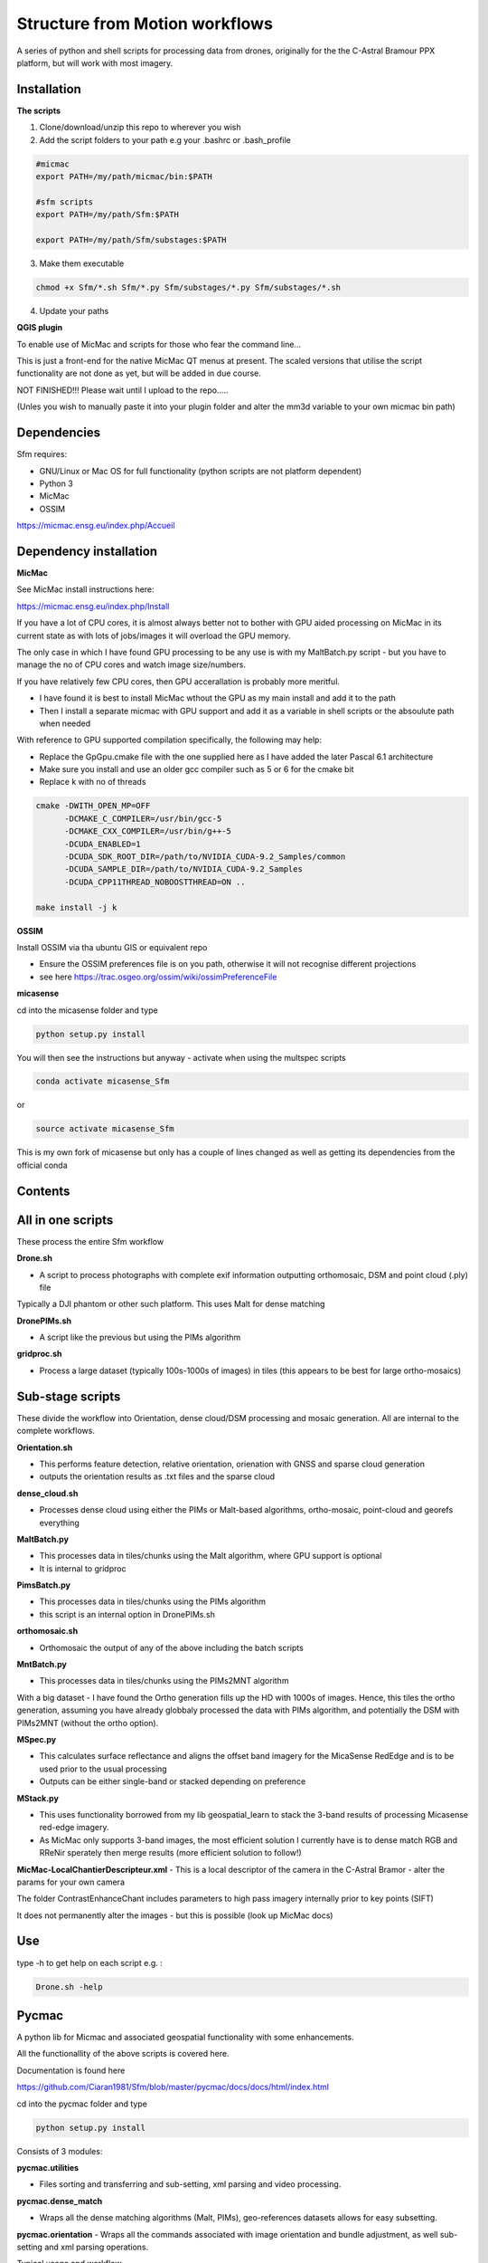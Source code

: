 .. -*- mode: rst -*-

Structure from Motion workflows
============

A series of python and shell scripts for processing data from drones, originally for the the C-Astral Bramour PPX platform, but will work with most imagery.

Installation
~~~~~~~~~~~~~~~~~


**The scripts**

1. Clone/download/unzip this repo to wherever you wish

2. Add the script folders to your path e.g your .bashrc or .bash_profile

.. code-block:: bash
    
    #micmac
    export PATH=/my/path/micmac/bin:$PATH
    
    #sfm scripts
    export PATH=/my/path/Sfm:$PATH
    
    export PATH=/my/path/Sfm/substages:$PATH
    
3. Make them executable

.. code-block:: bash
   
   chmod +x Sfm/*.sh Sfm/*.py Sfm/substages/*.py Sfm/substages/*.sh

4. Update your paths

.. code-block:: bash
    . ~/.bashrc

**QGIS plugin**

To enable use of MicMac and scripts for those who fear the command line...

This is just a front-end for the native MicMac QT menus at present. The scaled versions that utilise the script functionality are not done as yet, but will be added in due course. 

NOT FINISHED!!! Please wait until I upload to the repo.....

(Unles you wish to manually paste it into your plugin folder and alter the mm3d variable to your own micmac bin path)


Dependencies
~~~~~~~~~~~~

Sfm requires:

- GNU/Linux or Mac OS for full functionality (python scripts are not platform dependent)

- Python 3

- MicMac

- OSSIM


https://micmac.ensg.eu/index.php/Accueil

Dependency installation
~~~~~~~~~~~~~~~~~

**MicMac**

See MicMac install instructions here:

https://micmac.ensg.eu/index.php/Install

If you have a lot of CPU cores, it is almost always better not to bother with GPU aided processing on MicMac in its current state as with lots of jobs/images it will overload the GPU memory.

The only case in which I have found GPU processing to be any use is with my MaltBatch.py script - but you have to manage the no of CPU cores and watch image size/numbers.

If you have relatively few CPU cores, then GPU accerallation is probably more meritful.  

- I have found it is best to install MicMac wthout the GPU as my main install and add it to the path 

- Then I install a separate micmac with GPU support and add it as a variable in shell scripts or the absoulute path when needed

With reference to GPU supported compilation specifically, the following may help:

- Replace the GpGpu.cmake file with the one supplied here as I have added the later Pascal 6.1 architecture

- Make sure you install and use an older gcc compiler such as 5 or 6 for the cmake bit

- Replace k with no of threads 

.. code-block:: bash
    
    cmake -DWITH_OPEN_MP=OFF
          -DCMAKE_C_COMPILER=/usr/bin/gcc-5
          -DCMAKE_CXX_COMPILER=/usr/bin/g++-5
          -DCUDA_ENABLED=1
          -DCUDA_SDK_ROOT_DIR=/path/to/NVIDIA_CUDA-9.2_Samples/common 
          -DCUDA_SAMPLE_DIR=/path/to/NVIDIA_CUDA-9.2_Samples 
          -DCUDA_CPP11THREAD_NOBOOSTTHREAD=ON ..

    make install -j k

**OSSIM**

Install OSSIM via tha ubuntu GIS or equivalent repo 

- Ensure the OSSIM preferences file is on you path, otherwise it will not recognise different projections

- see here https://trac.osgeo.org/ossim/wiki/ossimPreferenceFile

**micasense**

cd into the micasense folder and type 

.. code-block:: python

    python setup.py install
    
You will then see the instructions but anyway - activate when using the multspec scripts

.. code-block:: bash

    conda activate micasense_Sfm
or

.. code-block:: bash

    source activate micasense_Sfm
    
This is my own fork of micasense but only has a couple of lines changed as well as getting its dependencies from the official conda


Contents
~~~~~~~~~~~~~~~~~

All in one scripts
~~~~~~~~~~~~~~~~~~

These process the entire Sfm workflow

**Drone.sh**

- A script to process photographs with complete exif information outputting orthomosaic, DSM and point cloud (.ply) file
Typically a DJI phantom or other such platform. This uses Malt for dense matching

**DronePIMs.sh**

- A script like the previous but using the PIMs algorithm


**gridproc.sh**

- Process a large dataset (typically 100s-1000s of images) in tiles (this appears to be best for large ortho-mosaics)


Sub-stage scripts
~~~~~~~~~~~~~~~~~

These divide the workflow into Orientation, dense cloud/DSM processing and mosaic generation. 
All are internal to the complete workflows.


**Orientation.sh**

- This performs feature detection, relative orientation, orienation with GNSS and sparse cloud generation

- outputs the orientation results as .txt files and the sparse cloud 

**dense_cloud.sh**

- Processes dense cloud using either the PIMs or Malt-based algorithms, ortho-mosaic, point-cloud and georefs everything

**MaltBatch.py**

- This processes data in tiles/chunks using the Malt algorithm, where GPU support is optional

- It is internal to gridproc

**PimsBatch.py**

- This processes data in tiles/chunks using the PIMs algorithm

- this script is an internal option in DronePIMs.sh

**orthomosaic.sh**

- Orthomosaic the output of any of the above including the batch scripts

**MntBatch.py**

- This processes data in tiles/chunks using the PIMs2MNT algorithm

With a big dataset - I have found the Ortho generation fills up the HD with 1000s of images.
Hence, this tiles the ortho generation, assuming you have already globbaly processed the data with PIMs algorithm, and potentially the DSM with PIMs2MNT (without the ortho option).

**MSpec.py**

- This calculates surface reflectance and aligns the offset band imagery for the MicaSense RedEdge and is to be used prior to the usual processing

- Outputs can be either single-band or stacked depending on preference


**MStack.py**

- This uses functionality borrowed from my lib geospatial_learn to stack the 3-band results of processing Micasense red-edge imagery. 
- As MicMac only supports 3-band images, the most efficient solution I currently have is to dense match RGB and RReNir sperately then merge results (more efficient solution to follow!)


**MicMac-LocalChantierDescripteur.xml**
- This is a local descriptor of the camera in the C-Astral Bramor - alter the params for your own camera

The folder ContrastEnhanceChant includes parameters to high pass imagery internally prior to key points (SIFT)

It does not permanently alter the images - but this is possible (look up MicMac docs)

Use
~~~~~~~~~~~~~~~~~

type -h to get help on each script e.g. :

.. code-block:: bash

   Drone.sh -help

Pycmac
~~~~~~~~

A python lib for Micmac and associated geospatial functionality with some enhancements.

All the functionallity of the above scripts is covered here.  

Documentation is found here 

https://github.com/Ciaran1981/Sfm/blob/master/pycmac/docs/docs/html/index.html

cd into the pycmac folder and type 

.. code-block:: python

    python setup.py install

Consists of 3 modules:

**pycmac.utilities**

- Files sorting and transferring and sub-setting, xml parsing and video processing.

**pycmac.dense_match**

- Wraps all the dense matching algorithms (Malt, PIMs), geo-references datasets allows for easy subsetting. 

**pycmac.orientation**
- Wraps all the commands associated with image orientation and bundle adjustment, as well sub-setting and xml parsing operations. 

Typical usage and workflow

Typical usage is as with all python libraries and a simple workflow would be:

.. code-block:: python

    from pycmac import orientation, dense_match

Perform the relative orientation of images (poses).

.. code-block:: python

    orientation. feature_match(folder, proj="30 +north",  ext="JPG", schnaps=True)

Perform the bundle adjustment with GPS information.

.. code-block:: python

    orientation.bundle_adjust(folder, algo="Fraser", proj="30 +north",
                      ext="JPG", calib="pathtocsv.csv", gpsAcc='1')
                      
Perform the dense matching using the malt algorithm. The args for the dense matching algorithms are largely identical to the MicMac commands (Malt & PIMs), but carry out additional masking, georeferencing and subsetting.

.. code-block:: python
                      
    dense_match.malt(folder, proj="30 +north", mode='Ortho', ext="JPG", orientation="Ground_UTM",
             DoOrtho='1',  DefCor='0')
             
Mosaicing can be performed using Tawny, mm3d seamline feathering (enhanced to process multi-band) and ossim.


.. code-block:: python

    dense_match.tawny(folder, proj="30 +north", mode='PIMs')


    dense_match.feather(folder, proj="ESPG:32360", mode='PIMs', ApplyRE="1")


Thanks
~~~~~~~~~~~~~~~~~


Thanks to developers and contributors at MicMac and it's forum, particularly L.Girod whose work inspired the basis of the shell scripts and pymicmac from which the tiling function was derived
